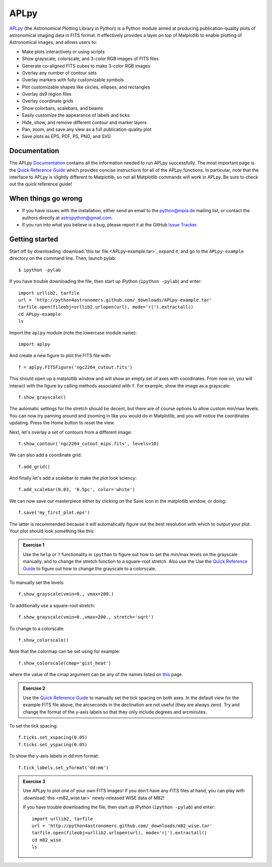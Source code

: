 APLpy
======

`APLpy <http://aplpy.github.com>`_ (the Astronomical Plotting Library in Python) is a Python module aimed at producing publication-quality plots of astronomical imaging data in FITS format. It effectively provides a layer on top of Matplotlib to enable plotting of Astronomical images, and allows users to:

* Make plots interactively or using scripts
* Show grayscale, colorscale, and 3-color RGB images of FITS files
* Generate co-aligned FITS cubes to make 3-color RGB images
* Overlay any number of contour sets
* Overlay markers with fully customizable symbols
* Plot customizable shapes like circles, ellipses, and rectangles
* Overlay ds9 region files
* Overlay coordinate grids
* Show colorbars, scalebars, and beams
* Easily customize the appearance of labels and ticks
* Hide, show, and remove different contour and marker layers
* Pan, zoom, and save any view as a full publication-quality plot
* Save plots as EPS, PDF, PS, PNG, and SVG

Documentation
-------------

The APLpy `Documentation <http://aplpy.github.com/documentation/index.html>`_ contains all the information needed to run APLpy successfully. The most important page is the `Quick Reference Guide <http://aplpy.github.com/documentation/quick_reference.html>`_ which provides concise instructions for all of the APLpy functions. In particular, note that the interface to APLpy is slightly different to Matplotlib, so not all Matplotlib commands will work in APLpy. Be sure to check out the quick reference guide!

When things go wrong
--------------------

* If you have issues with the installation, either send an email to the
  python@mpia.de mailing list, or contact the authors directly at
  astropython@gmail.com.

* If you run into what you believe is a bug, please report it at the GitHub
  `Issue Tracker <https://github.com/aplpy/aplpy/issues>`_.

Getting started
---------------

Start off by downloading :download:`this tar file <APLpy-example.tar>`, expand it, and go to the ``APLpy-example`` directory on the command line. Then, launch pylab::

    $ ipython -pylab

If you have trouble downloading the file, then start up IPython (``ipython -pylab``) and enter::

    import urllib2, tarfile
    url = 'http://python4astronomers.github.com/_downloads/APLpy-example.tar'
    tarfile.open(fileobj=urllib2.urlopen(url), mode='r|').extractall()
    cd APLpy-example
    ls

Import the ``aplpy`` module (note the lowercase module name)::

    import aplpy

And create a new figure to plot the FITS file with::

    f = aplpy.FITSFigure('ngc2264_cutout.fits')

This should open up a matplotlib window and will show an empty set of axes with coordinates. From now on, you will interact with the figure by calling methods associated with ``f``. For example, show the image as a grayscale::

    f.show_grayscale()

The automatic settings for the stretch should be decent, but there are of course options to allow custom min/max levels. You can now try panning around and zooming in like you would do in Matplotlib, and you will notice the coordinates updating. Press the Home button to reset the view.

Next, let's overlay a set of contours from a different image::

    f.show_contour('ngc2264_cutout_mips.fits', levels=10)

We can also add a coordinate grid::

    f.add_grid()

And finally let's add a scalebar to make the plot look sciency::

    f.add_scalebar(0.03, '0.5pc', color='white')

We can now save our masterpiece either by clicking on the Save icon in the matplotlib window, or doing::

    f.save('my_first_plot.eps')

The latter is recommended because it will automatically figure out the best resolution with which to output your plot. Your plot should look something like this:

.. image:: aplpy_example.png

.. admonition::  Exercise 1

    Use the  ``help`` or ``?`` functionality in ``ipython`` to figure out how to set the min/max levels on the grayscale manually, and to change the stretch function to a square-root stretch. Also use the Use the `Quick Reference Guide <http://aplpy.github.com/documentation/quick_reference.html>`_ to figure out how to change the grayscale to a colorscale.

.. raw:: html

   <p class="flip9">Click to Show/Hide Solution</p> <div class="panel9">

To manually set the levels::

    f.show_grayscale(vmin=0., vmax=200.)

To additionally use a square-root stretch::

    f.show_grayscale(vmin=0.,vmax=200., stretch='sqrt')

To change to a colorscale::

    f.show_colorscale()

Note that the colormap can be set using for example::

    f.show_colorscale(cmap='gist_heat')

where the value of the cmap argument can be any of the names listed on `this <http://www.scipy.org/Cookbook/Matplotlib/Show_colormaps>`_ page.

.. raw:: html

   </div>


.. admonition::  Exercise 2

    Use the `Quick Reference Guide <http://aplpy.github.com/documentation/quick_reference.html>`_ to manually set the tick spacing on both axes. In the default view for the example FITS file above, the arcseconds in the declination are not useful (they are always zero). Try and change the format of the y-axis labels so that they only include degrees and arcminutes.

.. raw:: html

   <p class="flip8">Click to Show/Hide Solution</p> <div class="panel8">

To set the tick spacing::

   f.ticks.set_xspacing(0.05)
   f.ticks.set_yspacing(0.05)

To show the y-axis labels in dd:mm format::

    f.tick_labels.set_yformat('dd:mm')

.. raw:: html

   </div>


.. admonition:: Exercise 3

    Use APLpy to plot one of your own FITS images! If you don't have any FITS files at hand, you can play with :download:`this <m82_wise.tar>` newly-released WISE data of M82!

    If you have trouble downloading the file, then start up IPython (``ipython -pylab``) and enter::

        import urllib2, tarfile
        url = 'http://python4astronomers.github.com/_downloads/m82_wise.tar'
        tarfile.open(fileobj=urllib2.urlopen(url), mode='r|').extractall()
        cd m82_wise
        ls